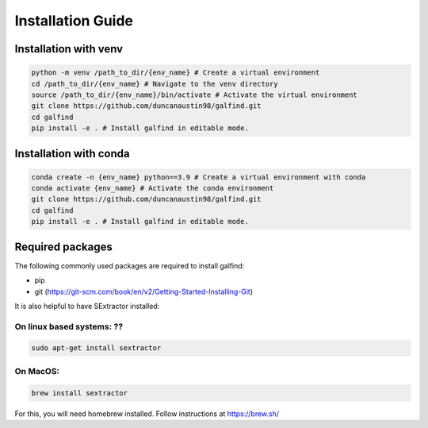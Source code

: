 ==================
Installation Guide
==================


Installation with venv
=======================

.. code-block:: bash

    python -m venv /path_to_dir/{env_name} # Create a virtual environment
    cd /path_to_dir/{env_name} # Navigate to the venv directory
    source /path_to_dir/{env_name}/bin/activate # Activate the virtual environment
    git clone https://github.com/duncanaustin98/galfind.git
    cd galfind
    pip install -e . # Install galfind in editable mode.


Installation with conda
=======================

.. code-block:: bash

    conda create -n {env_name} python==3.9 # Create a virtual environment with conda
    conda activate {env_name} # Activate the conda environment
    git clone https://github.com/duncanaustin98/galfind.git
    cd galfind
    pip install -e . # Install galfind in editable mode.


Required packages
=================

The following commonly used packages are required to install galfind:

* pip
* git (https://git-scm.com/book/en/v2/Getting-Started-Installing-Git)

It is also helpful to have SExtractor installed:

On linux based systems: ??
""""""""""""""""""""""""""
.. code-block:: bash

    sudo apt-get install sextractor

On MacOS:
"""""""""
.. code-block:: bash

    brew install sextractor
For this, you will need homebrew installed. Follow instructions at https://brew.sh/
